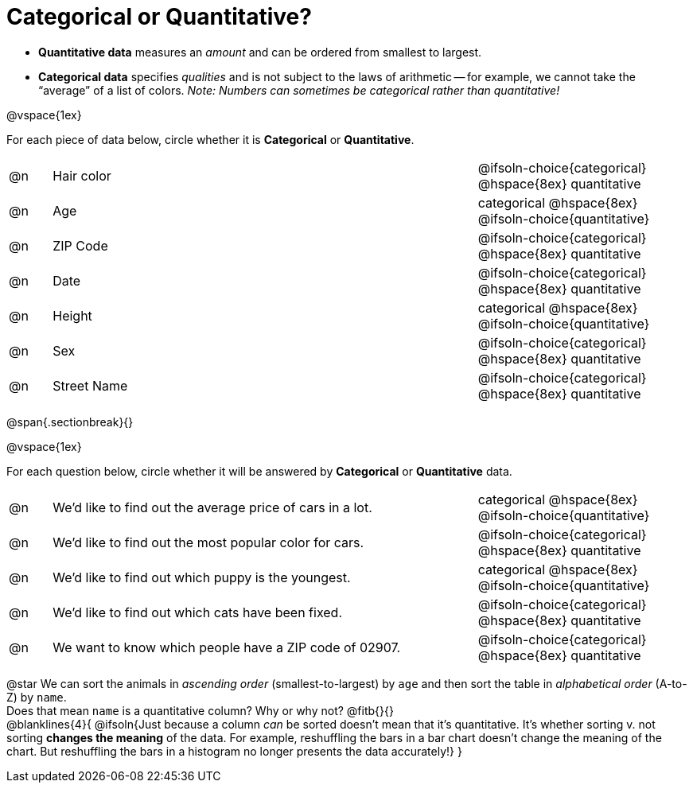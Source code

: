 = Categorical or Quantitative?

- *Quantitative data* measures an _amount_ and can be ordered from smallest to largest.
- *Categorical data* specifies _qualities_ and is not subject to the laws of arithmetic -- for example, we cannot take the “average” of a list of colors. _Note: Numbers can sometimes be categorical rather than quantitative!_

@vspace{1ex}

For each piece of data below, circle whether it is *Categorical* or *Quantitative*.

[.FillVerticalSpace, cols="2a,20a,>10a",grid="none", frame="none"]
|===
| @n | Hair color
| @ifsoln-choice{categorical} 	@hspace{8ex} quantitative

| @n | Age
| categorical 					@hspace{8ex} @ifsoln-choice{quantitative}

| @n | ZIP Code
| @ifsoln-choice{categorical} 	@hspace{8ex} quantitative

| @n | Date
| @ifsoln-choice{categorical}	@hspace{8ex} quantitative

| @n | Height
| categorical 					@hspace{8ex} @ifsoln-choice{quantitative}

| @n | Sex
| @ifsoln-choice{categorical}	@hspace{8ex} quantitative

| @n | Street Name
| @ifsoln-choice{categorical}	@hspace{8ex} quantitative
|===

@span{.sectionbreak}{}

@vspace{1ex}

For each question below, circle whether it will be answered by *Categorical* or *Quantitative* data.


[.FillVerticalSpace, cols="2a,20a,>10a",grid="none", frame="none"]
|===
| @n | We’d like to find out the average price of cars in a lot.
| categorical 					@hspace{8ex} @ifsoln-choice{quantitative}

| @n | We’d like to find out the most popular color for cars.
| @ifsoln-choice{categorical} 	@hspace{8ex} quantitative

| @n | We’d like to find out which puppy is the youngest.
| categorical 					@hspace{8ex} @ifsoln-choice{quantitative}

| @n | We’d like to find out which cats have been fixed.
| @ifsoln-choice{categorical} 	@hspace{8ex} quantitative

| @n | We want to know which people have a ZIP code of 02907.
| @ifsoln-choice{categorical} 	@hspace{8ex} quantitative
|===

@star We can sort the animals in _ascending order_ (smallest-to-largest) by `age` and then sort the table in _alphabetical order_ (A-to-Z) by `name`. +
Does that mean `name` is a quantitative column? Why or why not? @fitb{}{} +
@blanklines{4}{
@ifsoln{Just because a column _can_ be sorted doesn't mean that it's quantitative. It's whether sorting v. not sorting *changes the meaning* of the data. For example, reshuffling the bars in a bar chart doesn't change the meaning of the chart. But reshuffling the bars in a histogram no longer presents the data accurately!}
}